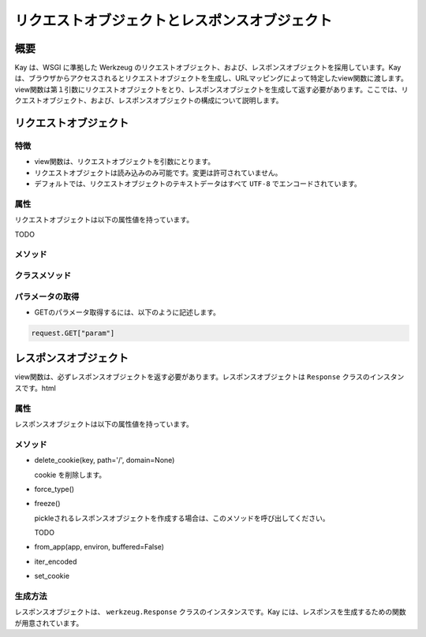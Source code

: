 ==============================================
リクエストオブジェクトとレスポンスオブジェクト
==============================================

概要
====

Kay は、WSGI に準拠した Werkzeug のリクエストオブジェクト、および、レスポンスオブジェクトを採用しています。Kay は、ブラウザからアクセスされるとリクエストオブジェクトを生成し、URLマッピングによって特定したview関数に渡します。view関数は第１引数にリクエストオブジェクトをとり、レスポンスオブジェクトを生成して返す必要があります。ここでは、リクエストオブジェクト、および、レスポンスオブジェクトの構成について説明します。


リクエストオブジェクト
======================


特徴
----

* view関数は、リクエストオブジェクトを引数にとります。
* リクエストオブジェクトは読み込みのみ可能です。変更は許可されていません。
* デフォルトでは、リクエストオブジェクトのテキストデータはすべて ``UTF-8`` でエンコードされています。


属性
----

リクエストオブジェクトは以下の属性値を持っています。

.. attribute:: accept_charsets

   Accept-Charset リクエストヘッダフィールドです。

.. attribute:: accept_encodings

   Accept-Encodings リクエストヘッダフィールドです。

.. attribute:: accept_languages

   Accept-Languages リクエストヘッダフィールドです。

.. attribute:: accept_mimetypes

   Accept-Mimetipes リクエストヘッダフィールドです。

.. attribute:: access_route

   フォワードヘッダがある場合、クライアントのIPからサーバの直前のプロキシサーバまでのIPアドレスのリストが格納されます。
  
.. classmethod:: application(f)

   関数を第１引数に受け取ったリクエストを受け取るレスポンダとしてデコレートできます。

   .. code-block:: python

   	  @Request.application
	  def my_wsgi_app(request):
   	  	  return Response('Hello World!')

   :param f: the WSGI callable to decorate
   :rtype: a new WSGI callable


.. attribute:: args

  URLパラメータがディクショナリで格納されます。

.. attribute:: authorization

  TODO

.. attribute:: base_url

  クエリ文字列を省いたURLです。

.. attribute:: cache_control

  キャッシュコントロールヘッダです。

.. attribute:: charset

  リクエストの文字セットです。デフォルト値は ``UTF-8`` です。

.. attribute:: content_length

  Content-Length エンティティヘッダフィールドは、受信者に送信されるエンティティボディのサイズを示します。HEAD メソッドの場合は GET リクエストされた場合に送信されるエンティティボディのサイズを示します。

.. attribute:: content_type

  Content-Type エンティティヘッダフィールドは、受信者に送信されるエンティティボディのメディアタイプを示します。HEADメソッドの場合、GET リクエストされた場合に送信されるエンティティボディのメディアタイプを示します。

.. attribute:: cookies

  ディクショナリとして、cookieの値を扱うことができます。

.. attribute:: data

  クライアントからのバッファされた入力データを文字列に読み込みます。通常これは ``data`` にアクセスするには悪いアイディアです。サーバのメモリに問題を引き起こすために、クライアントが何十メガバイトものデータを送ることができてしまうためです。

  これを回避するためには、 ``content_length`` を先にチェックしてください。

.. attribute:: date

  Date ジェネラルヘッダフィールドは、メッセージが生成された日付と時間を表します。RFC 822の orig-date と同じセマンティクスをもっています。

.. attribute:: encoding_errors

  エラーハンドリングプロシージャです。デフォルト値は ``ignore`` です。

.. attribute:: environ

  リクエストオブジェクトがデータを取り扱うためのWSGI environmentです。

.. attribute:: files

  アップロードされたすべてのファイルを格納した ``MultiDict`` オブジェクトです。 ``files`` のそれぞれのキーは ``<input type="file" name="">`` のnameです。それぞれの値は Werkzeug の ``FileStorage`` オブジェクトです。

  ``files`` は、リクエストメソッドが ``POST`` か、 ``PUT`` で、ポストされた ``<form>`` が ``enctype="multipart/form-data`` を持つ場合のみ、データを持ちます。そうでない場合は空です。

.. attribute:: form

  フォームのパラメータです。現在は、この関数が返すディクショナリの中身が、サブミットされたフォームデータと同じ順序であることは保証されていません。

  .. seealso:: :doc:`forms-usage`

.. attribute:: from_values(*args, **kwargs)

  提供された値をもとに、リクエストオブジェクトを新たに生成します。もし `environ` が与えられていれば、不足している値はそこから提供されます。URL からのリクエストをシミュレートする必要がある場合、簡単なスクリプトを書くのにはこのメソッドは便利です。ただし、このメソッドをユニットテストには使用しないでください。フルフィーチャーのクライアントオブジェクト( ``Client`` )があり、マルチパートのリクエストの生成、cookieのサポートなどが可能です。
  
.. attribute:: headers

  WSGI環境のヘッダです。不変の ``EnvironHeaders`` です。TODO

.. attribute:: host

  ホストです。取得可能ならポートもつきます。

.. attribute:: host_url

  スキームをもったホストです。TODO

.. attribute:: if_match

  If-Match ヘッダ中のすべてのetagsを格納したオブジェクトです。  

.. attribute:: if_modified_since

  パースされた ``If-Modified_Since`` ヘッダが ``datetime`` オブジェクトして格納されています。

.. attribute:: if_none_match

  ``If-Not-Match`` ヘッダ中のすべてのetagsを格納したオブジェクトです。  

.. attribute:: if_unmodified_since

  パースされた ``If-Unmodified_Since`` ヘッダが ``datetime`` オブジェクトして格納されています。
  
.. attribute:: input_stream

  TODO  

.. attribute:: is_behind_proxy

  HTTP プロキシの背後でアプリケーションが起動している場合に、 ``True`` となります。

.. attribute:: is_multiprocess

  複数のプロセスを生成しているWSGIサーバによってアプリケーションが提供されている場合、 ``True`` となります。

.. attribute:: is_multithread

  マルチスレッドの WSGI サーバによってアプリケーションが提供されている場合は ``True`` となります。

.. attribute:: is_run_once

  アプリケーションがプロセスの実行中に一度だけ実行される場合は、 ``True`` になります。これは、例えばCGIのような場合ですが、一度だけ実行されることは保証されていません。
  TODO

.. attribute:: is_secure

  セキュアなリクエストの場合、 ``True`` が格納されます。

.. attribute:: is_xhr

  リクエストが、JavaScript XMLHttpRequestを介して発行された場合、 ``True`` が格納されます。ライブラリが ``X-Requested-With`` ヘッダをサポートし、 ``XMLHttpRequest`` をセットしている場合のみ有効になります。prototype, jQuery, Mochikitなどが上記をサポートしています。

.. attribute:: lang

  ブラウザの言語設定です。

.. attribute:: max_content_length

  コンテント長の最大値です。これは、フォームデータのパース関数( ``parse_form_data`` )に渡されます。セットされて、 ``form`` や ``file`` 属性がアクセスされると、パースは失敗します。指示子が ``RequestEntityTooLarge`` エクセプションがあがり、を送信されるので
TODO

.. attribute:: max_form_memory_size

  TODO ほぼ同上

.. attribute:: max_forwards

  Max-Forwards リクエストヘッダフィールドは、 TRACE と OPTIONS メソッドに、リクエストを別のサーバへフォワードするプロキシやゲートウェアの数を制限する仕組みを提供します。

.. attribute:: method

  HTTPメソッドです。 ``GET`` or ``POST``

.. attribute:: mimetype

  ``content-type`` と似ていますが、パラメータ（例：文字セット、型など）がありません。例えば、コンテントタイプが ``text/html; charset=utf-8`` の場合、mimetypeは ``'text/html'`` となります。

.. attribute:: mimetype_params

  mimtypeパラメータがディクショナリで格納されています。例えば、コンテントタイプが ``text/html; charset=utf-8`` の場合、パラメータは ``{'charset': 'utf-8'}`` のようになっています。

.. attribute:: path

  リクエストされたパスがUnicodeで格納されます。WSGI環境のパスと同じようなものですが、常にスラッシュが含まれます。ルートへの対するアクセスでも同様です。

.. attribute:: pragma

  Pragmaジェネラルヘッダフィールドは、リクエスト/レスポンス連鎖中のあらゆる受信者にも適用されるであろう実装の特別な指示を示すために使われます。全ての pragma 指示子は、プロトコルの視点から見ればオプショナルな振る舞いを指定しますが、その振る舞いが指示子と一致していることを要求するシステムがあるかもしれません。
  

.. attribute:: query_string

  URLパラメータです。バイトストリングで格納されています。

.. attribute:: referrer

  Referer[原文ママ] リクエストヘッダフィールドは、サーバの利益のために、 Request-URI が取得されたリソースのアドレス (URI) をクライアントに示させます。

.. attribute:: remote_addr

  クライアントのリモートアドレスです。

.. attribute:: remote_user

  ユーザ認証を有効にしている場合、ユーザ名が格納されます。

.. attribute:: script_root

  末尾のスラッシュを取り除いた、スクリプトのルートパスです。

.. attribute:: session

  セッションデータが格納されています。セッション機能を有効にすると使用できます。

  .. seealso:: :doc:`session`

.. attribute:: shallow

  リクエストがenvironのshallow copyである場合、 ``True`` が格納されています。

.. attribute:: stream

  もしサブミットされたデータが複数のパートをもたないか、urlエンコードされたフォームデータでなければ、パースされたストリームが格納されます。このストリームはパースされた後に、フォームデータパーサモジュールによって残されたストリームです。TODO

.. attribute:: url

  リモートアドレスです。

.. attribute:: url_charset

  URLに使われる文字セットです。デフォルトは ``charset`` の値になっています。

.. attribute:: url_root

  ホストネームのついた完全なURLです。これはアプリケーションルートです。

.. attribute:: user

  ユーザ認証を有効にしている場合、 ``settings.py`` の ``AUTH_USER_MODEL`` で指定したユーザオブジェクトが格納されます。

  .. seealso:: :doc:`auth`

.. attribute:: user_agent

  現在のユーザエージェントです。

.. attribute:: values

  ``args`` や ``form`` のための、ディクショナリです。


メソッド
--------

.. attribute:: _get_file_stream(total_content_length, content_type, filename=None, content_length=None)



.. attribute:: _form_parsing_failed(error)


クラスメソッド
--------------

.. classmethod:: application(f)


 
.. classmethod:: from_values(*args, **kwargs)




パラメータの取得
----------------

* GETのパラメータ取得するには、以下のように記述します。

.. code-block:: python

   request.GET["param"]


レスポンスオブジェクト
======================

view関数は、必ずレスポンスオブジェクトを返す必要があります。レスポンスオブジェクトは ``Response`` クラスのインスタンスです。html


属性
----

レスポンスオブジェクトは以下の属性値を持っています。

.. attribute:: _get_mimetype_params
.. attribute:: add_etag(overwrite=False, weak=False)
  
.. attribute:: age
.. attribute:: allow
.. attribute:: cache_control
.. attribute:: charset

  レスポンスの文字セットです。

.. attribute:: close()

  可能であれば、ラップされたレスポンスをクローズします。

.. attribute:: content_encoding
.. attribute:: content_language
.. attribute:: content_length
.. attribute:: content_location
.. attribute:: content_md5
.. attribute:: content_type

  Content-Type エンティティヘッダフィールドは、受信者に送信されるエンティティボディのメディアタイプを示します。HEADメソッドの場合、GET リクエストされた場合に送信されるエンティティボディのメディアタイプを示します。

.. attribute:: data

  リクエスト本文の文字列です。この属性にアクセスするときは、リクエストはイテラブルはエンコードされ平板化されています。これは、ストリームが巨大なデータである場合に、不測の振る舞いを引き起こす可能性があります。

  TODO

.. attribute:: date

  Date ジェネラルヘッダフィールドは、メッセージが生成された日付と時間を表します。RFC 822の orig-date と同じセマンティクスをもっています。

.. attribute:: default_mimetype

  mimetype が設定されていない場合のデフォルトの mimetype です。

.. attribute:: default_status

  status が設定されていない場合のデフォルトの status です。

.. attribute:: direct_passthrough

  もし、WSGI アプリケーションとしてのレスポンスオブジェクトが使用される前に、 ``direct_passthrough=True`` がレスポンスオブジェクトに渡されるか、この属性が ``True`` にセットされるかしたた場合、イテレータは変更なしで返されます。これによって、特別な ``wsgi.file_wrapper`` をレスポンスオブジェクトに渡すことができます。詳しくは ``wrap_file()`` を参照してください。

  TODO

.. attribute:: expires

  

.. attribute:: fix_headers
.. attribute:: get_app_iter
.. attribute:: get_etag
.. attribute:: get_wsgi_headers
.. attribute:: get_wsgi_response
.. attribute:: header_list
.. attribute:: headers

  レスポンスヘッダを表す ``Headers`` オブジェクトです。

.. attribute:: is_streamed
.. attribute:: last_modified
.. attribute:: location
.. attribute:: make_conditional
.. attribute:: mimetype

  ``content-type`` と似ていますが、パラメータ（例：文字セット、型など）がありません。例えば、コンテントタイプが ``text/html; charset=utf-8`` の場合、mimetypeは ``'text/html'`` となります。

.. attribute:: mimetype_params

  mimtypeパラメータがディクショナリで格納されています。例えば、コンテントタイプが ``text/html; charset=utf-8`` の場合、パラメータは ``{'charset': 'utf-8'}`` のようになっています。

.. attribute:: response

  アプリケーションイテレータです。文字列で構成されていればリストになり、それ以外では、アプリケーションイテレータとして提供されます。

.. attribute:: retry_after

  

.. attribute:: set_etag
.. attribute:: status

  文字列のステータスか、整数値のステータスコードを渡します。

.. attribute:: status_code

  レスポンスステータスです。整数値です。

.. attribute:: stream
.. attribute:: vary
.. attribute:: www_authenticate



メソッド
--------

* delete_cookie(key, path='/', domain=None)

  cookie を削除します。

* force_type()

* freeze()

  pickleされるレスポンスオブジェクトを作成する場合は、このメソッドを呼び出してください。

  TODO

* from_app(app, environ, buffered=False)
* iter_encoded
* set_cookie


生成方法
--------

レスポンスオブジェクトは、 ``werkzeug.Response`` クラスのインスタンスです。Kay には、レスポンスを生成するための関数が用意されています。


.. function:: render_to_response(template, context, mimetype='text/html', processors=None)

   HTMLページのレンダリング

   :param template: テンプレート
   :param context: コンテキスト
   :param mimetype: mimetype
   :param processors: コンテキストプロセッサ
   :rtype: レスポンスオブジェクト

.. function:: render_error(e)

   エラーページのレンダリング

   :param e: エクセプションオブジェクト
   :rtype: レスポンスオブジェクト



   
.. seealso:: http://werkzeug.pocoo.org/documentation/dev/wrappers.html


